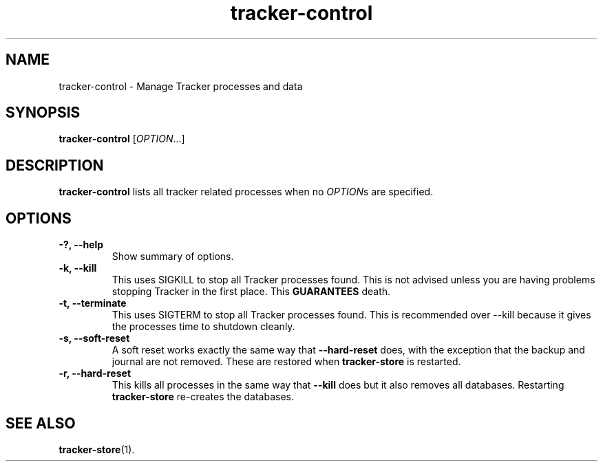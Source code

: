 .TH tracker-control 1 "September 2009" GNU "User Commands"

.SH NAME
tracker-control \- Manage Tracker processes and data

.SH SYNOPSIS
\fBtracker-control\fR [\fIOPTION\fR...]

.SH DESCRIPTION
.B tracker-control
lists all tracker related processes when no
\fIOPTION\fRs are specified.

.SH OPTIONS
.TP
.B \-?, \-\-help
Show summary of options.
.TP
.B \-k, \-\-kill
This uses SIGKILL to stop all Tracker processes found. This is not
advised unless you are having problems stopping Tracker in the first
place. This 
.B GUARANTEES
death.
.TP
.B \-t, \-\-terminate
This uses SIGTERM to stop all Tracker processes found. This is
recommended over \-\-kill because it gives the processes time to
shutdown cleanly.
.TP
.B \-s, \-\-soft-reset
A soft reset works exactly the same way that 
.B \-\-hard-reset 
does, with the exception that the backup and journal are not removed.
These are restored when 
.B tracker-store
is restarted.

.TP
.B \-r, \-\-hard-reset
This kills all processes in the same way that 
.B \-\-kill
does but it also removes all databases. Restarting 
.B tracker-store
re-creates the databases.

.SH SEE ALSO
.BR tracker-store (1).
